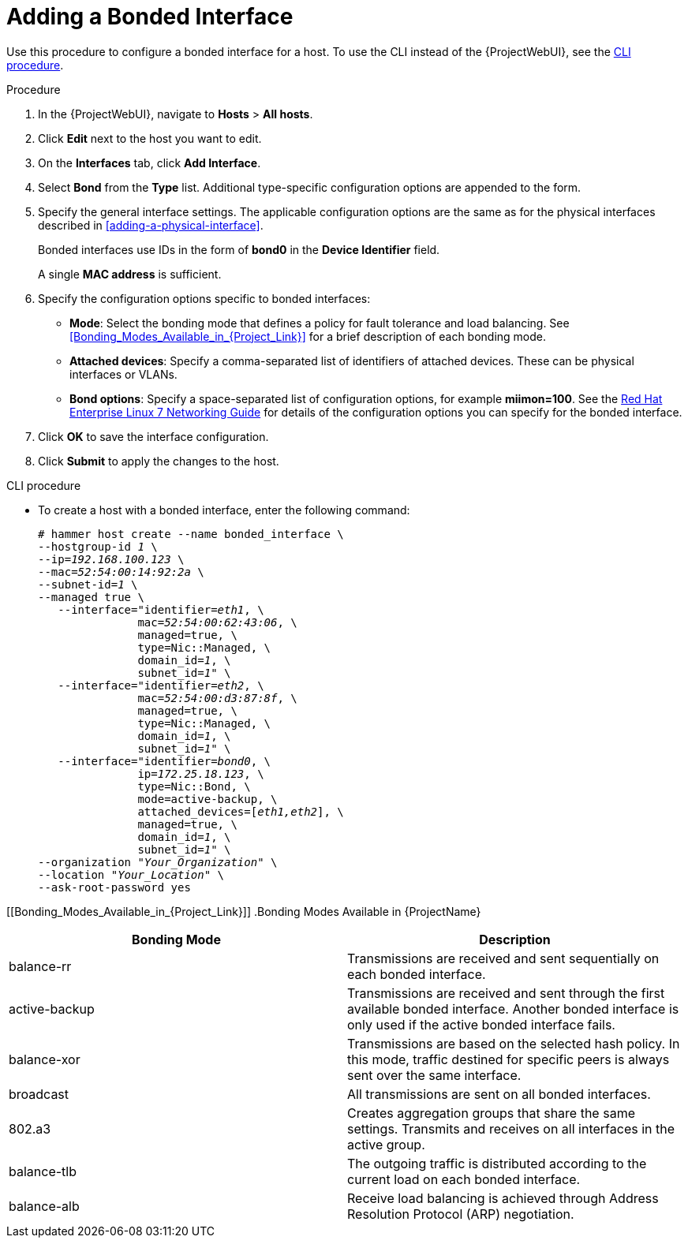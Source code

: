 [id="adding-a-bonded-interface"]
= Adding a Bonded Interface

Use this procedure to configure a bonded interface for a host.
To use the CLI instead of the {ProjectWebUI}, see the xref:cli-adding-a-bonded-interface_{context}[].

.Procedure

. In the {ProjectWebUI}, navigate to *Hosts* > *All hosts*.
. Click *Edit* next to the host you want to edit.
. On the *Interfaces* tab, click *Add Interface*.
. Select *Bond* from the *Type* list.
Additional type-specific configuration options are appended to the form.
. Specify the general interface settings.
The applicable configuration options are the same as for the physical interfaces described in xref:adding-a-physical-interface[].
+
Bonded interfaces use IDs in the form of *bond0* in the *Device Identifier* field.
+
A single *MAC address* is sufficient.
. Specify the configuration options specific to bonded interfaces:

* *Mode*: Select the bonding mode that defines a policy for fault tolerance and load balancing.
See xref:Bonding_Modes_Available_in_{Project_Link}[] for a brief description of each bonding mode.

* *Attached devices*: Specify a comma-separated list of identifiers of attached devices.
These can be physical interfaces or VLANs.

* *Bond options*: Specify a space-separated list of configuration options, for example *miimon=100*.
ifndef::orcharhino[]
See the https://access.redhat.com/documentation/en-us/red_hat_enterprise_linux/7/html-single/networking_guide/index[Red{nbsp}Hat Enterprise Linux 7 Networking Guide] for details of the configuration options you can specify for the bonded interface.
endif::[]

. Click *OK* to save the interface configuration.
. Click *Submit* to apply the changes to the host.

[id="cli-adding-a-bonded-interface_{context}"]
.CLI procedure

* To create a host with a bonded interface, enter the following command:
+
[options="nowrap", subs="verbatim,quotes,attributes"]
----
# hammer host create --name bonded_interface \
--hostgroup-id _1_ \
--ip=_192.168.100.123_ \
--mac=_52:54:00:14:92:2a_ \
--subnet-id=_1_ \
--managed true \
   --interface="identifier=_eth1_, \
               mac=_52:54:00:62:43:06_, \
               managed=true, \
               type=Nic::Managed, \
               domain_id=_1_, \
               subnet_id=_1_" \
   --interface="identifier=_eth2_, \
               mac=_52:54:00:d3:87:8f_, \
               managed=true, \
               type=Nic::Managed, \
               domain_id=_1_, \
               subnet_id=_1_" \
   --interface="identifier=_bond0_, \
               ip=_172.25.18.123_, \
               type=Nic::Bond, \
               mode=active-backup, \
               attached_devices=[_eth1,eth2_], \
               managed=true, \
               domain_id=_1_, \
               subnet_id=_1_" \
--organization "_Your_Organization_" \
--location "_Your_Location_" \
--ask-root-password yes
----

[[Bonding_Modes_Available_in_{Project_Link}]]
.Bonding Modes Available in {ProjectName}
[options="header"]
|====
|Bonding Mode |Description
| balance-rr  | Transmissions are received and sent sequentially on each bonded interface.
| active-backup  | Transmissions are received and sent through the first available bonded interface.
Another bonded interface is only used if the active bonded interface fails.
| balance-xor  | Transmissions are based on the selected hash policy.
In this mode, traffic destined for specific peers is always sent over the same interface.
| broadcast  | All transmissions are sent on all bonded interfaces.
| 802.a3  | Creates aggregation groups that share the same settings.
Transmits and receives on all interfaces in the active group.
| balance-tlb  | The outgoing traffic is distributed according to the current load on each bonded interface.
| balance-alb  | Receive load balancing is achieved through Address Resolution Protocol (ARP) negotiation.
|====

